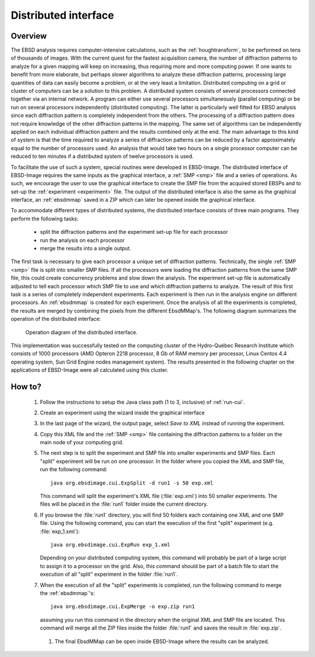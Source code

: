 
.. _distributed-interface:

Distributed interface
=====================

Overview
--------

The EBSD analysis requires computer-intensive calculations, such as the
:ref:`houghtransform`, to be performed on tens of thousands of images.
With the current quest for the fastest acquisition camera, the number of 
diffraction patterns to analyze for a given mapping will keep on increasing, 
thus requiring more and more computing power.
If one wants to benefit from more elaborate, but perhaps slower algorithms to
analyze these diffraction patterns, processing large quantities of data can
easily become a problem, or at the very least a limitation.
Distributed computing on a grid or cluster of computers can be a solution to
this problem.
A distributed system consists of several processors connected together via an
internal network.
A program can either use several processors simultaneously (parallel
computing) or be run on several processors independently (distributed
computing).
The latter is particularly well fitted for EBSD analysis since each diffraction
pattern is completely independent from the others.
The processing of a diffraction pattern does not require knowledge of
the other diffraction patterns in the mapping.
The same set of algorithms can be independently applied on each individual
diffraction pattern and the results combined only at the end.
The main advantage to this kind of system is that the time required to analyze
a series of diffraction patterns can be reduced by a factor approximately equal
to the number of processors used.
An analysis that would take two hours on a single processor computer can be
reduced to ten minutes if a distributed system of twelve processors is used.

To facilitate the use of such a system, special routines were developed in
EBSD-Image.
The distributed interface of EBSD-Image requires the same inputs as the
graphical interface, a :ref:`SMP <smp>` file and a series of operations.
As such, we encourage the user to use the graphical interface to create the SMP
file from the acquired stored EBSPs and to set-up the 
:ref:`experiment <experiment>` file.
The output of the distributed interface is also the same as the graphical
interface, an :ref:`ebsdmmap` saved in a ZIP which can later be opened inside 
the graphical interface.

To accommodate different types of distributed systems, the distributed interface
consists of three main programs.
They perform the following tasks:

  * split the diffraction patterns and the experiment set-up file for each
    processor
  * run the analysis on each processor
  * merge the results into a single output.

The first task is necessary to give each processor a unique set of diffraction
patterns.
Technically, the single :ref:`SMP <smp>` file is split into smaller SMP files.
If all the processors were loading the diffraction patterns from the same SMP
file, this could create concurrency problems and slow down the analysis.
The experiment set-up file is automatically adjusted to tell each processor
which SMP file to use and which diffraction patterns to analyze.
The result of this first task is a series of completely independent
experiments.
Each experiment is then run in the analysis engine on different processors.
An :ref:`ebsdmmap` is created for each experiment.
Once the analysis of all the experiments is completed, the results are merged
by combining the pixels from the different EbsdMMap's.
The following diagram summarizes the operation of the distributed interface:

.. figure:: /images/distributed_interface/diagram.png
   :width: 65%
   
   Operation diagram of the distributed interface.
..

This implementation was successfully tested on the computing cluster of the
Hydro-Québec Research Institute which consists of 1000 processors
(AMD Opteron 2218 processor, 8 Gb of RAM memory per processor, Linux Centos 
4.4 operating system, Sun Grid Engine nodes management system).
The results presented in the following chapter on the applications of EBSD-Image
were all calculated using this cluster.

How to?
-------

  #. Follow the instructions to setup the Java class path (1 to 3, inclusive) 
     of :ref:`run-cui`.
  
  #. Create an experiment using the wizard inside the graphical interface
  
  #. In the last page of the wizard, the output page, select *Save to XML* 
     instead of running the experiment.
     
  #. Copy this XML file and the :ref:`SMP <smp>` file containing the diffraction
     patterns to a folder on the main node of your computing grid.
     
  #. The next step is to split the experiment and SMP file into smaller 
     experiments and SMP files. Each "split" experiment will be run on one
     processor. In the folder where you copied the XML and SMP file, run the 
     following command::
  
        java org.ebsdimage.cui.ExpSplit -d run1 -s 50 exp.xml
     
     This command will split the experiment's XML file (:file:`exp.xml`) into
     50 smaller experiments. The files will be placed in the :file:`run1` 
     folder inside the current directory.
     
  #. If you browse the :file:`run1` directory, you will find 50 folders each 
     containing one XML and one SMP file. Using the following command, you can
     start the execution of the first "split" experiment (e.g. 
     :file:`exp_1.xml`)::
     
       java org.ebsdimage.cui.ExpRun exp_1.xml
       
     Depending on your distributed computing system, this command will probably
     be part of a large script to assign it to a processor on the grid. 
     Also, this command should be part of a batch file to start the execution
     of all "split" experiment in the folder :file:`run1`.
     
  #. When the execution of all the "split" experiments is completed, run the
     following command to merge the :ref:`ebsdmmap`'s::
     
       java org.ebsdimage.cui.ExpMerge -o exp.zip run1
     
     assuming you run this command in the directory when the original XML and
     SMP file are located.
     This command will merge all the ZIP files inside the folder :file:`run1`
     and saves the result in :file:`exp.zip`.
     
   #. The final EbsdMMap can be open inside EBSD-Image where the results can be
      analyzed.
      